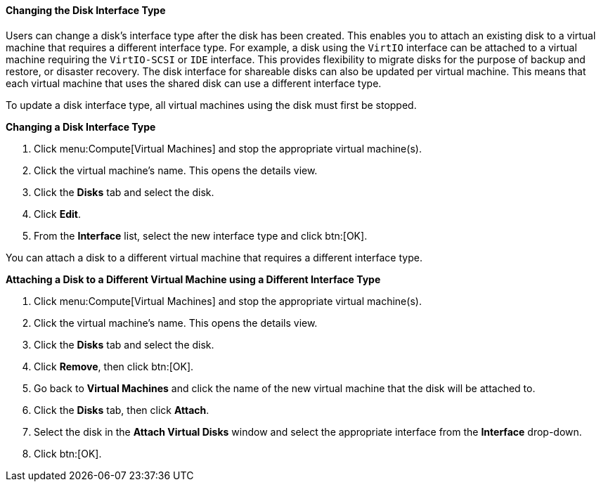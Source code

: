 [id="Changing_the_Disk_Interface_Type_{context}"]
==== Changing the Disk Interface Type

Users can change a disk's interface type after the disk has been created. This enables you to attach an existing disk to a virtual machine that requires a different interface type. For example, a disk using the `VirtIO` interface can be attached to a virtual machine requiring the `VirtIO-SCSI` or `IDE` interface. This provides flexibility to migrate disks for the purpose of backup and restore, or disaster recovery. The disk interface for shareable disks can also be updated per virtual machine. This means that each virtual machine that uses the shared disk can use a different interface type.

To update a disk interface type, all virtual machines using the disk must first be stopped.


*Changing a Disk Interface Type*

. Click menu:Compute[Virtual Machines] and stop the appropriate virtual machine(s).
. Click the virtual machine's name. This opens the details view.
. Click the *Disks* tab and select the disk.
. Click *Edit*.
. From the *Interface* list, select the new interface type and click btn:[OK].

You can attach a disk to a different virtual machine that requires a different interface type.

*Attaching a Disk to a Different Virtual Machine using a Different Interface Type*

. Click menu:Compute[Virtual Machines] and stop the appropriate virtual machine(s).
. Click the virtual machine's name. This opens the details view.
. Click the *Disks* tab and select the disk.
. Click *Remove*, then click btn:[OK].
. Go back to *Virtual Machines* and click the name of the new virtual machine that the disk will be attached to.
. Click the *Disks* tab, then click *Attach*.
. Select the disk in the *Attach Virtual Disks* window and select the appropriate interface from the *Interface* drop-down.
. Click btn:[OK].
